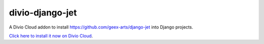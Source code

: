 divio-django-jet
================

A Divio Cloud addon to install https://github.com/geex-arts/django-jet into Django projects.

`Click here to install it now on Divio Cloud <https://control.divio.com/control/?select_project_for_addon=divio-django-jet>`_.
